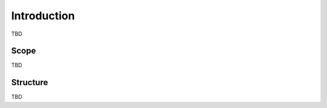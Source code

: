 **************
Introduction
**************

TBD

=======
Scope
=======

TBD

===========
Structure
===========

TBD
